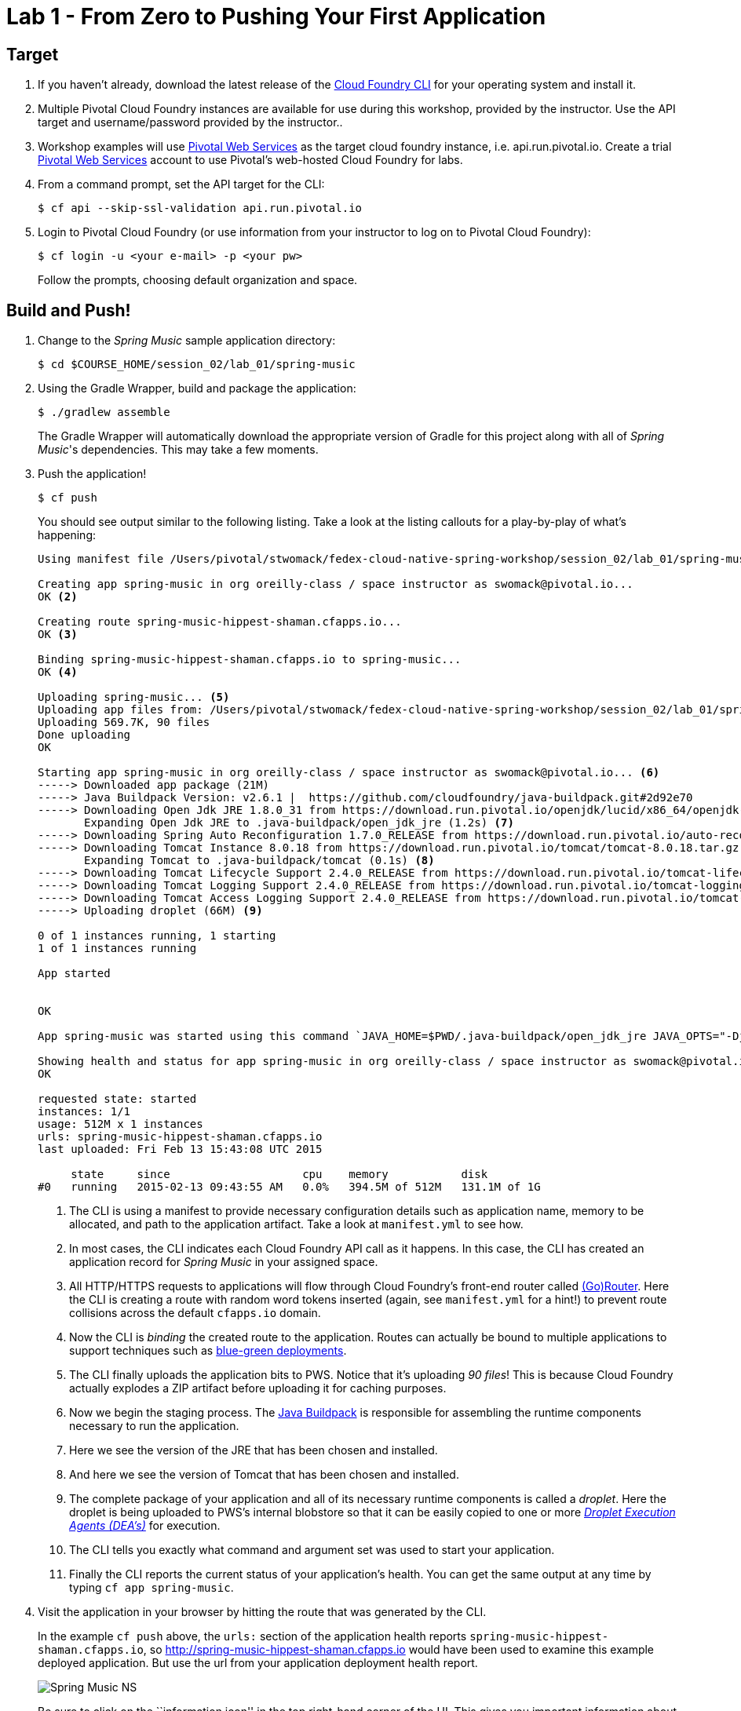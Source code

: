 = Lab 1 - From Zero to Pushing Your First Application

== Target

. If you haven't already, download the latest release of the link:https://github.com/cloudfoundry/cli#installers-and-compressed-binaries[Cloud Foundry CLI] for your operating system and install it.

. Multiple Pivotal Cloud Foundry instances are available for use during this workshop, provided by the instructor. Use the API target and username/password provided by the instructor..
. Workshop examples will use http://run.pivotal.io[Pivotal Web Services] as the target cloud foundry instance, i.e. api.run.pivotal.io. Create a trial http://run.pivotal.io[Pivotal Web Services] account to use Pivotal's web-hosted Cloud Foundry for labs.

. From a command prompt, set the API target for the CLI:
+
----
$ cf api --skip-ssl-validation api.run.pivotal.io
----

. Login to Pivotal Cloud Foundry (or use information from your instructor to log on to Pivotal Cloud Foundry):
+
----
$ cf login -u <your e-mail> -p <your pw>
----
+
Follow the prompts, choosing default organization and space.

== Build and Push!

. Change to the _Spring Music_ sample application directory:
+
----
$ cd $COURSE_HOME/session_02/lab_01/spring-music
----

. Using the Gradle Wrapper, build and package the application:
+
----
$ ./gradlew assemble
----
+
The Gradle Wrapper will automatically download the appropriate version of Gradle for this project along with all of _Spring Music_'s dependencies. This may take a few moments.


. Push the application!
+
----
$ cf push
----
+
You should see output similar to the following listing. Take a look at the listing callouts for a play-by-play of what's happening:
+
====
----
Using manifest file /Users/pivotal/stwomack/fedex-cloud-native-spring-workshop/session_02/lab_01/spring-music/manifest.yml <1>

Creating app spring-music in org oreilly-class / space instructor as swomack@pivotal.io...
OK <2>

Creating route spring-music-hippest-shaman.cfapps.io...
OK <3>

Binding spring-music-hippest-shaman.cfapps.io to spring-music...
OK <4>

Uploading spring-music... <5>
Uploading app files from: /Users/pivotal/stwomack/fedex-cloud-native-spring-workshop/session_02/lab_01/spring-music/build/libs/spring-music.war
Uploading 569.7K, 90 files
Done uploading
OK

Starting app spring-music in org oreilly-class / space instructor as swomack@pivotal.io... <6>
-----> Downloaded app package (21M)
-----> Java Buildpack Version: v2.6.1 |  https://github.com/cloudfoundry/java-buildpack.git#2d92e70
-----> Downloading Open Jdk JRE 1.8.0_31 from https://download.run.pivotal.io/openjdk/lucid/x86_64/openjdk-1.8.0_31.tar.gz (1.3s)
       Expanding Open Jdk JRE to .java-buildpack/open_jdk_jre (1.2s) <7>
-----> Downloading Spring Auto Reconfiguration 1.7.0_RELEASE from https://download.run.pivotal.io/auto-reconfiguration/auto-reconfiguration-1.7.0_RELEASE.jar (0.1s)
-----> Downloading Tomcat Instance 8.0.18 from https://download.run.pivotal.io/tomcat/tomcat-8.0.18.tar.gz (0.4s)
       Expanding Tomcat to .java-buildpack/tomcat (0.1s) <8>
-----> Downloading Tomcat Lifecycle Support 2.4.0_RELEASE from https://download.run.pivotal.io/tomcat-lifecycle-support/tomcat-lifecycle-support-2.4.0_RELEASE.jar (0.0s)
-----> Downloading Tomcat Logging Support 2.4.0_RELEASE from https://download.run.pivotal.io/tomcat-logging-support/tomcat-logging-support-2.4.0_RELEASE.jar (0.0s)
-----> Downloading Tomcat Access Logging Support 2.4.0_RELEASE from https://download.run.pivotal.io/tomcat-access-logging-support/tomcat-access-logging-support-2.4.0_RELEASE.jar (0.0s)
-----> Uploading droplet (66M) <9>

0 of 1 instances running, 1 starting
1 of 1 instances running

App started


OK

App spring-music was started using this command `JAVA_HOME=$PWD/.java-buildpack/open_jdk_jre JAVA_OPTS="-Djava.io.tmpdir=$TMPDIR -XX:OnOutOfMemoryError=$PWD/.java-buildpack/open_jdk_jre/bin/killjava.sh -Xmx382293K -Xms382293K -XX:MaxMetaspaceSize=64M -XX:MetaspaceSize=64M -Xss995K -Daccess.logging.enabled=false -Dhttp.port=$PORT" $PWD/.java-buildpack/tomcat/bin/catalina.sh run` <10>

Showing health and status for app spring-music in org oreilly-class / space instructor as swomack@pivotal.io... <11>
OK

requested state: started
instances: 1/1
usage: 512M x 1 instances
urls: spring-music-hippest-shaman.cfapps.io
last uploaded: Fri Feb 13 15:43:08 UTC 2015

     state     since                    cpu    memory           disk
#0   running   2015-02-13 09:43:55 AM   0.0%   394.5M of 512M   131.1M of 1G
----
<1> The CLI is using a manifest to provide necessary configuration details such as application name, memory to be allocated, and path to the application artifact.
Take a look at `manifest.yml` to see how.
<2> In most cases, the CLI indicates each Cloud Foundry API call as it happens.
In this case, the CLI has created an application record for _Spring Music_ in your assigned space.
<3> All HTTP/HTTPS requests to applications will flow through Cloud Foundry's front-end router called http://docs.cloudfoundry.org/concepts/architecture/router.html[(Go)Router].
Here the CLI is creating a route with random word tokens inserted (again, see `manifest.yml` for a hint!) to prevent route collisions across the default `cfapps.io` domain.
<4> Now the CLI is _binding_ the created route to the application.
Routes can actually be bound to multiple applications to support techniques such as http://www.mattstine.com/2013/07/10/blue-green-deployments-on-cloudfoundry[blue-green deployments].
<5> The CLI finally uploads the application bits to PWS. Notice that it's uploading _90 files_! This is because Cloud Foundry actually explodes a ZIP artifact before uploading it for caching purposes.
<6> Now we begin the staging process. The https://github.com/cloudfoundry/java-buildpack[Java Buildpack] is responsible for assembling the runtime components necessary to run the application.
<7> Here we see the version of the JRE that has been chosen and installed.
<8> And here we see the version of Tomcat that has been chosen and installed.
<9> The complete package of your application and all of its necessary runtime components is called a _droplet_.
Here the droplet is being uploaded to PWS's internal blobstore so that it can be easily copied to one or more _http://docs.cloudfoundry.org/concepts/architecture/execution-agent.html[Droplet Execution Agents (DEA's)]_ for execution.
<10> The CLI tells you exactly what command and argument set was used to start your application.
<11> Finally the CLI reports the current status of your application's health.
You can get the same output at any time by typing `cf app spring-music`.
====

. Visit the application in your browser by hitting the route that was generated by the CLI.
+
In the example `cf push` above, the `urls:` section of the application health reports `spring-music-hippest-shaman.cfapps.io`, so http://spring-music-hippest-shaman.cfapps.io would have been used to examine this example deployed application. But use the url from your application deployment health report.
+
image::/../../Common/images/Spring_Music_NS.png[]
+
Be sure to click on the ``information icon'' in the top right-hand corner of the UI.
This gives you important information about the state of the currently running _Spring Music_ instance, including what Spring Profiles are turned on and what Cloud Foundry services are bound.
It will become important in the next lab!

link:/README.md#course-materials[Course Materials home] | link:/session_02/lab_02/lab_02.adoc[Lab 2 - Binding to Cloud Foundry Services]